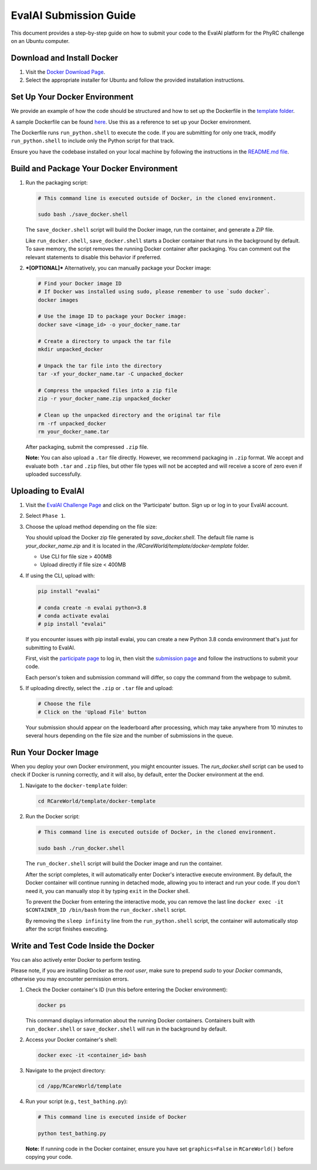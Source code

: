 EvalAI Submission Guide
========================

This document provides a step-by-step guide on how to submit your code to the EvalAI platform for the PhyRC challenge on an Ubuntu computer.

Download and Install Docker
---------------------------

1. Visit the `Docker Download Page <https://docs.docker.com/get-docker/>`_.
2. Select the appropriate installer for Ubuntu and follow the provided installation instructions.


Set Up Your Docker Environment
------------------------------

We provide an example of how the code should be structured and how to set up the Dockerfile in the `template folder <https://github.com/empriselab/RCareWorld/tree/phy-robo-care/template>`_.

A sample Dockerfile can be found `here <https://github.com/empriselab/RCareWorld/blob/phy-robo-care/template/docker-template/dockerfile>`_. Use this as a reference to set up your Docker environment.

The Dockerfile runs ``run_python.shell`` to execute the code. If you are submitting for only one track, modify ``run_python.shell`` to include only the Python script for that track.

Ensure you have the codebase installed on your local machine by following the instructions in the `README.md file <https://github.com/empriselab/RCareWorld/tree/phy-robo-care?tab=readme-ov-file#here-is-the-code-for-rcareworld-phyrc-challenge->`_.


Build and Package Your Docker Environment
-------------------------------

1. Run the packaging script:

   .. code-block:: bash

      # This command line is executed outside of Docker, in the cloned environment.

      sudo bash ./save_docker.shell

   The ``save_docker.shell`` script will build the Docker image, run the container, and generate a ZIP file.

   Like ``run_docker.shell``, ``save_docker.shell`` starts a Docker container that runs in the background by default. To save memory, the script removes the running Docker container after packaging. You can comment out the relevant statements to disable this behavior if preferred.

2. ***[OPTIONAL]*** Alternatively, you can manually package your Docker image:

   .. code-block:: bash

      # Find your Docker image ID
      # If Docker was installed using sudo, please remember to use `sudo docker`.
      docker images

      # Use the image ID to package your Docker image:
      docker save <image_id> -o your_docker_name.tar

      # Create a directory to unpack the tar file
      mkdir unpacked_docker

      # Unpack the tar file into the directory
      tar -xf your_docker_name.tar -C unpacked_docker

      # Compress the unpacked files into a zip file
      zip -r your_docker_name.zip unpacked_docker

      # Clean up the unpacked directory and the original tar file
      rm -rf unpacked_docker
      rm your_docker_name.tar

   After packaging, submit the compressed ``.zip`` file.

   **Note:** You can also upload a ``.tar`` file directly. However, we recommend packaging in ``.zip`` format. We accept and evaluate both ``.tar`` and ``.zip`` files, but other file types will not be accepted and will receive a score of zero even if uploaded successfully.

Uploading to EvalAI
-------------------

1. Visit the `EvalAI Challenge Page <https://eval.ai/web/challenges/challenge-page/2351/overview>`_ and click on the 'Participate' button. Sign up or log in to your EvalAI account.
2. Select ``Phase 1``.
3. Choose the upload method depending on the file size:
   
   You should upload the Docker zip file generated by `save_docker.shell`. The default file name is `your_docker_name.zip` and it is located in the `/RCareWorld/template/docker-template` folder.

   - Use CLI for file size > 400MB
   - Upload directly if file size < 400MB

4. If using the CLI, upload with:


   .. code-block:: bash

      pip install "evalai"
      
      # conda create -n evalai python=3.8
      # conda activate evalai
      # pip install "evalai"


   If you encounter issues with pip install evalai, you can create a new Python 3.8 conda environment that's just for submitting to EvalAI.

   First, visit the `participate page <https://eval.ai/web/challenges/challenge-page/2351/participate>`__ to log in, then visit the `submission page <https://eval.ai/web/challenges/challenge-page/2351/submission>`_ and follow the instructions to submit your code.
   
   Each person's token and submission command will differ, so copy the command from the webpage to submit.

5. If uploading directly, select the ``.zip`` or ``.tar`` file and upload:

   .. code-block:: none

      # Choose the file
      # Click on the 'Upload File' button

   Your submission should appear on the leaderboard after processing, which may take anywhere from 10 minutes to several hours depending on the file size and the number of submissions in the queue.


Run Your Docker Image
-----------------------

When you deploy your own Docker environment, you might encounter issues. The `run_docker.shell` script can be used to check if Docker is running correctly, and it will also, by default, enter the Docker environment at the end.

1. Navigate to the ``docker-template`` folder:

   .. code-block:: bash

      cd RCareWorld/template/docker-template

2. Run the Docker script:

   .. code-block:: bash

      # This command line is executed outside of Docker, in the cloned environment.

      sudo bash ./run_docker.shell

   The ``run_docker.shell`` script will build the Docker image and run the container.

   After the script completes, it will automatically enter Docker's interactive execute environment. By default, the Docker container will continue running in detached mode, allowing you to interact and run your code. If you don't need it, you can manually stop it by typing ``exit`` in the Docker shell.
   

   To prevent the Docker from entering the interactive mode, you can remove the last line ``docker exec -it $CONTAINER_ID /bin/bash`` from the ``run_docker.shell`` script.

   By removing the ``sleep infinity`` line from the ``run_python.shell`` script, the container will automatically stop after the script finishes executing. 




Write and Test Code Inside the Docker
---------------------------------

You can also actively enter Docker to perform testing.

Please note, if you are installing Docker as the `root user`, make sure to prepend `sudo` to your `Docker` commands, otherwise you may encounter permission errors.


1. Check the Docker container's ID (run this before entering the Docker environment):

   .. code-block:: bash

      docker ps

   This command displays information about the running Docker containers. Containers built with ``run_docker.shell`` or ``save_docker.shell`` will run in the background by default.

2. Access your Docker container's shell:

   .. code-block:: bash

      docker exec -it <container_id> bash

3. Navigate to the project directory:

   .. code-block:: bash

      cd /app/RCareWorld/template

4. Run your script (e.g., ``test_bathing.py``):

   .. code-block:: bash

      # This command line is executed inside of Docker

      python test_bathing.py

   **Note:** If running code in the Docker container, ensure you have set ``graphics=False`` in ``RCareWorld()`` before copying your code.


